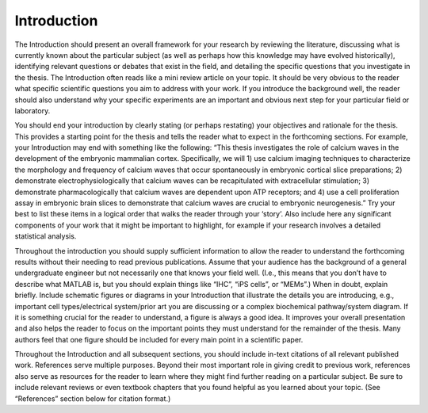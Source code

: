 Introduction
============

The Introduction should present an overall framework for your research by reviewing the literature, discussing what is currently known about the particular subject (as well as perhaps how this knowledge may have evolved historically), identifying relevant questions or debates that exist in the field, and detailing the specific questions that you investigate in the thesis. 
The Introduction often reads like a mini review article on your topic. 
It should be very obvious to the reader what specific scientific questions you aim to address with your work. 
If you introduce the background well, the reader should also understand why your specific experiments are an important and obvious next step for your particular field or laboratory.

You should end your introduction by clearly stating (or perhaps restating) your objectives and rationale for the thesis. This provides a starting point for the thesis and tells the reader what to expect in the forthcoming sections. 
For example, your Introduction may end with something like the following: “This thesis investigates the role of calcium waves in the development of the embryonic mammalian cortex.
Specifically, we will 1) use calcium imaging techniques to characterize the morphology and frequency of calcium waves that occur spontaneously in embryonic cortical slice preparations; 2) demonstrate electrophysiologically that calcium waves can be recapitulated with extracellular stimulation; 3) demonstrate pharmacologically that calcium waves are dependent upon ATP receptors; and 4) use a cell proliferation assay in embryonic brain slices to demonstrate that calcium waves are crucial to embryonic neurogenesis.” 
Try your best to list these items in a logical order that walks the reader through your ‘story’. Also include here any significant components of your work that it might be important to highlight, for example if your research involves a detailed statistical analysis.

Throughout the introduction you should supply sufficient information to allow the reader to understand the forthcoming results without their needing to read previous publications. 
Assume that your audience has the background of a general undergraduate engineer but not necessarily one that knows your field well. (I.e., this means that you don’t have to describe what MATLAB is, but you should explain things like “IHC”, “iPS cells”, or “MEMs”.) 
When in doubt, explain briefly. 
Include schematic figures or diagrams in your Introduction that illustrate the details you are introducing, e.g., important cell types/electrical system/prior art you are discussing or a complex biochemical pathway/system diagram. 
If it is something crucial for the reader to understand, a figure is always a good idea. It improves your overall presentation and also helps the reader to focus on the important points they must understand for the remainder of the thesis. Many authors feel that one figure should be included for every main point in a scientific paper.

Throughout the Introduction and all subsequent sections, you should include in-text citations of all relevant published work. 
References serve multiple purposes. 
Beyond their most important role in giving credit to previous work, references also serve as resources for the reader to learn where they might find further reading on a particular subject. 
Be sure to include relevant reviews or even textbook chapters that you found helpful as you learned about your topic. (See “References” section below for citation format.)
